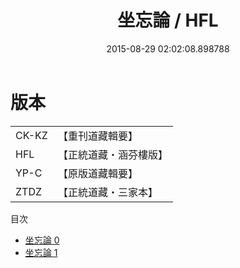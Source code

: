 #+TITLE: 坐忘論 / HFL

#+DATE: 2015-08-29 02:02:08.898788
* 版本
 |     CK-KZ|【重刊道藏輯要】|
 |       HFL|【正統道藏・涵芬樓版】|
 |      YP-C|【原版道藏輯要】|
 |      ZTDZ|【正統道藏・三家本】|
目次
 - [[file:KR5d0059_000.txt][坐忘論 0]]
 - [[file:KR5d0059_001.txt][坐忘論 1]]
